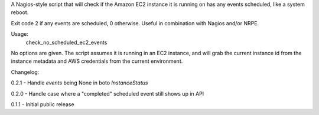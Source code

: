 A Nagios-style script that will check if the Amazon EC2 instance it is running
on has any events scheduled, like a system reboot.

Exit code 2 if any events are scheduled, 0 otherwise. Useful in combination
with Nagios and/or NRPE.

Usage:
    check_no_scheduled_ec2_events

No options are given. The script assumes it is running in an EC2 instance, and
will grab the current instance id from the instance metadata and AWS
credentials from the current environment.

Changelog:

0.2.1 - Handle `events` being None in boto `InstanceStatus`

0.2.0 - Handle case where a "completed" scheduled event still shows up in API

0.1.1 - Initial public release
